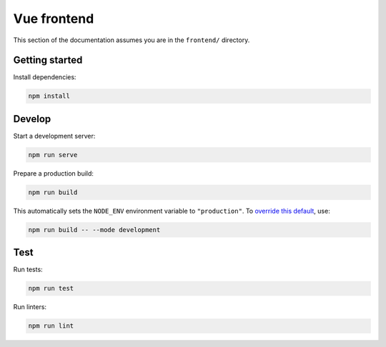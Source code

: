Vue frontend
============

This section of the documentation assumes you are in the ``frontend/`` directory.

Getting started
---------------

Install dependencies:

.. code-block:: bash

   npm install

Develop
-------

Start a development server:

.. code-block:: bash

   npm run serve

Prepare a production build:

.. code-block:: bash

   npm run build

This automatically sets the ``NODE_ENV`` environment variable to ``"production"``. To `override this default <https://cli.vuejs.org/guide/mode-and-env.html>`__, use:

.. code-block:: bash

   npm run build -- --mode development

Test
----

Run tests:

.. code-block:: bash

   npm run test

Run linters:

.. code-block:: bash

   npm run lint
